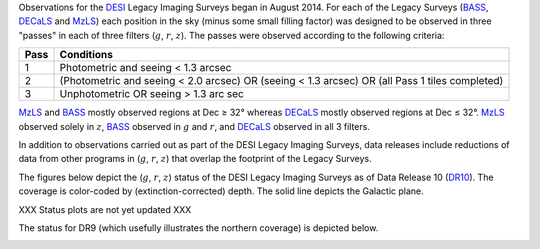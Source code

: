 .. title: Survey Status
.. slug: status
.. date: 2012-11-08 00:06:06 UTC
.. tags:
.. category:
.. link:
.. description:
.. type: text
.. author: Legacy Survey
.. has_math: true

.. |leq|    unicode:: U+2264 .. LESS-THAN-OR-EQUAL-TO SIGN
.. |geq|    unicode:: U+2265 .. GREATER-THAN-OR-EQUAL-TO SIGN
.. |deg|    unicode:: U+000B0 .. DEGREE SIGN

.. _`BASS`: ../bass
.. _`DECaLS`: ../decamls
.. _`MzLS`: ../mzls
.. _`DESI`: https://desi.lbl.gov
.. _`DR7`: ../dr7
.. _`DR8`: ../dr8
.. _`DR9`: ../dr9
.. _`DR10`: ../dr10

Observations for the `DESI`_ Legacy Imaging Surveys began in August 2014. For each of the Legacy Surveys
(`BASS`_, `DECaLS`_ and `MzLS`_) each position in the sky (minus some small filling factor)
was designed to be observed in three "passes" in each of three filters (:math:`g`, :math:`r`, :math:`z`).
The passes were observed according to the following criteria:

==== ==========
Pass Conditions
==== ==========
1    Photometric and seeing < 1.3 arcsec
2    (Photometric and seeing < 2.0 arcsec) OR (seeing < 1.3 arcsec) OR (all Pass 1 tiles completed)
3    Unphotometric OR seeing > 1.3 arc sec
==== ==========

`MzLS`_ and `BASS`_ mostly observed regions at Dec |geq| 32\ |deg| whereas `DECaLS`_ mostly
observed regions at Dec |leq| 32\ |deg|. `MzLS`_ observed solely in :math:`z`, `BASS`_
observed in :math:`g` and :math:`r`, and `DECaLS`_ observed in all 3 filters.

In addition to observations carried out as part of the DESI Legacy Imaging Surveys, data releases include
reductions of data from other programs in (:math:`g`, :math:`r`, :math:`z`) that overlap the
footprint of the Legacy Surveys.

The figures below depict the (:math:`g`, :math:`r`, :math:`z`) status of the DESI Legacy Imaging Surveys
as of Data Release 10 (`DR10`_). The coverage is color-coded by (extinction-corrected)
depth. The solid line depicts the Galactic plane.

XXX Status plots are not yet updated XXX

.. image:: /files/depth-g-dr10.png
    :height: 410
    :width: 570

.. image:: /files/depth-r-dr10.png
    :height: 410
    :width: 570

.. image:: /files/depth-z-dr10.png
    :height: 410
    :width: 570
    :align: center

The status for DR9 (which usefully illustrates the northern coverage) is depicted below.

.. image:: /files/depth-g-dr9.png
    :height: 410
    :width: 570

.. image:: /files/depth-r-dr9.png
    :height: 410
    :width: 570

.. image:: /files/depth-z-dr9.png
    :height: 410
    :width: 570
    :align: center
